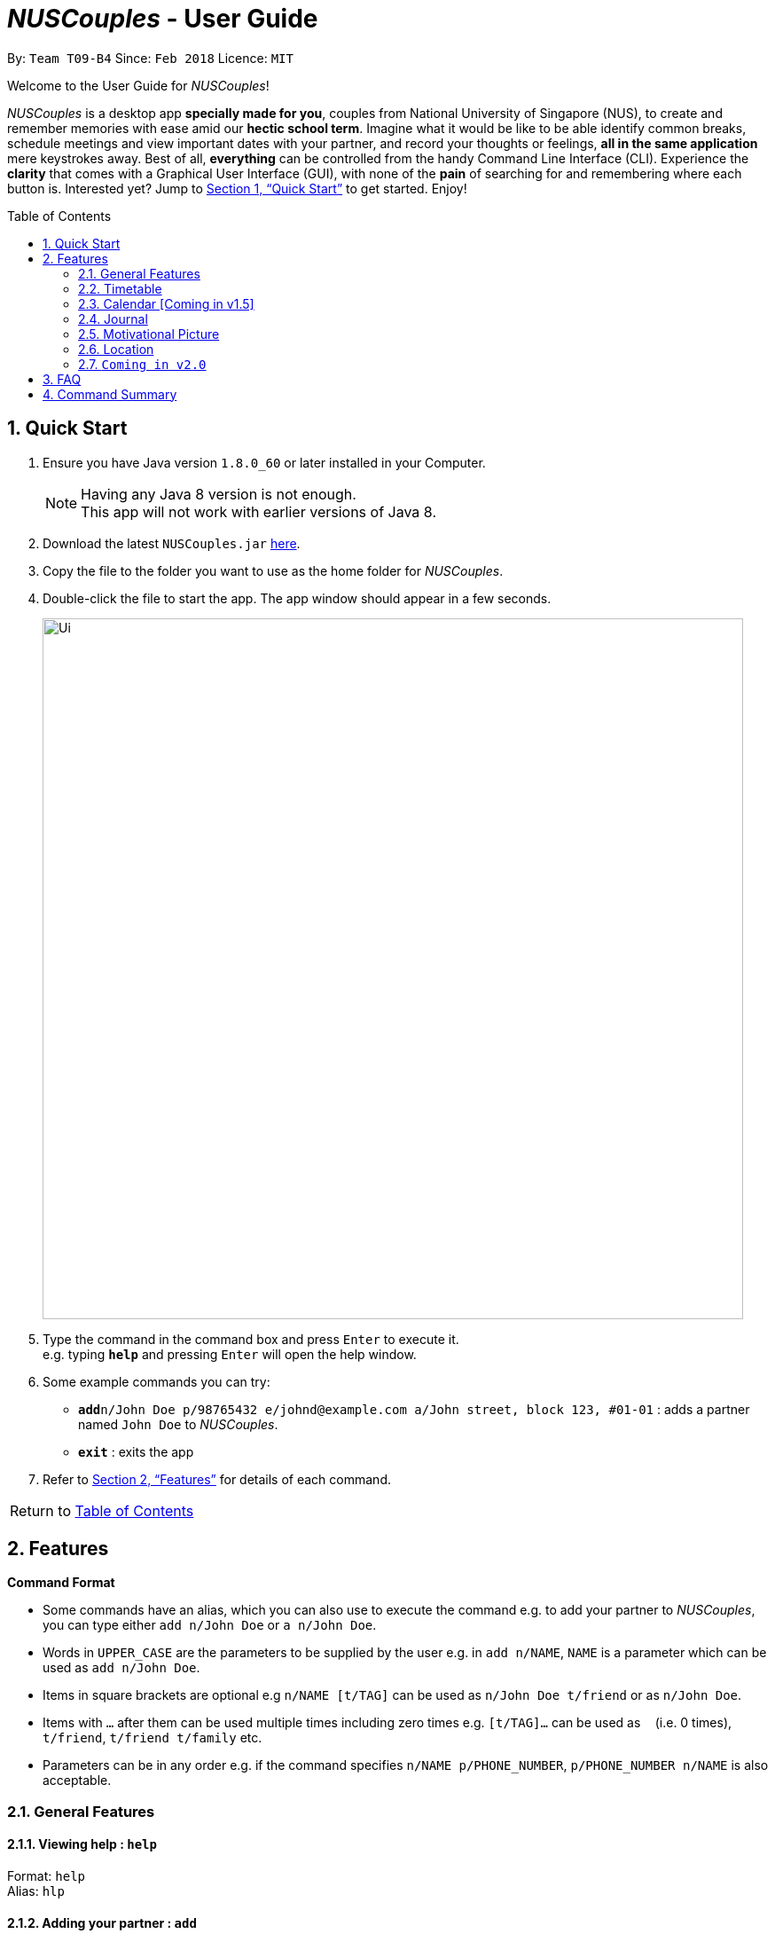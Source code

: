 = _NUSCouples_ - User Guide
:toc:
:toc-title: Table of Contents
:toc-placement: preamble
:sectnums:
:imagesDir: images
:stylesDir: stylesheets
:xrefstyle: full
:experimental:
ifdef::env-github[]
:tip-caption: :bulb:
:note-caption: :information_source:
endif::[]
:repoURL: https://github.com/CS2103JAN2018-T09-B4/main

By: `Team T09-B4`      Since: `Feb 2018`      Licence: `MIT`

Welcome to the User Guide for _NUSCouples_!

_NUSCouples_ is a desktop app *specially made for you*, couples from National University of Singapore (NUS),
to create and remember memories with ease amid our *hectic school term*. Imagine what it would be like to be able
identify common breaks, schedule meetings and view important dates with your partner, and record your thoughts or
feelings, *all in the same application* mere keystrokes away. Best of all, *everything* can be controlled from the
handy Command Line Interface (CLI). Experience the *clarity* that comes with a Graphical User Interface (GUI), with
none of the *pain* of searching for and remembering where each button is. Interested yet? Jump to <<Quick Start>> to
get started. Enjoy!

== Quick Start

.  Ensure you have Java version `1.8.0_60` or later installed in your Computer.
+
[NOTE]
Having any Java 8 version is not enough. +
This app will not work with earlier versions of Java 8.
+
.  Download the latest `NUSCouples.jar` link:{repoURL}/releases[here].
.  Copy the file to the folder you want to use as the home folder for _NUSCouples_.
.  Double-click the file to start the app. The app window should appear in a few seconds.
+
image::Ui.png[width="790"]
+
.  Type the command in the command box and press kbd:[Enter] to execute it. +
e.g. typing *`help`* and pressing kbd:[Enter] will open the help window.
.  Some example commands you can try:

* **`add`**`n/John Doe p/98765432 e/johnd@example.com a/John street, block 123, #01-01` :
 adds a partner named `John Doe` to _NUSCouples_.
* *`exit`* : exits the app

.  Refer to <<Features>> for details of each command. +

|===
>| [.small]#Return to <<toc,Table of Contents>># +
|===

[[Features]]
== Features

====
*Command Format*

* Some commands have an alias, which you can also use to execute the command e.g. to add your partner to
_NUSCouples_, you can type either `add n/John Doe` or `a n/John Doe`.
* Words in `UPPER_CASE` are the parameters to be supplied by the user e.g. in `add n/NAME`, `NAME` is a
 parameter which can be used as `add n/John Doe`.
* Items in square brackets are optional e.g `n/NAME [t/TAG]` can be used as `n/John Doe t/friend` or as `n/John Doe`.
* Items with `…`​ after them can be used multiple times including zero times e.g. `[t/TAG]...` can
be used as `{nbsp}` (i.e. 0 times), `t/friend`, `t/friend t/family` etc.
* Parameters can be in any order e.g. if the command specifies `n/NAME p/PHONE_NUMBER`,
`p/PHONE_NUMBER n/NAME` is also acceptable.
====

=== General Features
==== Viewing help : `help`

Format: `help` +
Alias: `hlp`

==== Adding your partner : `add`

Adds your partner to _NUSCouples_. +
Format: `add n/NAME p/PHONE_NUMBER e/EMAIL a/ADDRESS tt/TIMETABLE_URL [t/TAG]...` +
Alias: `a n/NAME p/PHONE_NUMBER e/EMAIL a/ADDRESS tt/TIMETABLE_URL [t/TAG]...`

****
* Your partner can have any number of tags (including 0).
* The timetable url provided has to be a valid https://nusmods.com[NUSMods] short URL.
* You can only have one partner in _NUSCouples_ at any one time.
****

Examples:

* `add n/John Doe p/98765432 e/johnd@example.com a/John street, block 123, #01-01 tt/http://modsn.us/IO4n5`
* `add n/Betsy Crowe t/friend e/betsycrowe@example.com a/Newgate Prison p/1234567 tt/http://modsn.us/wNuIW t/criminal`

==== Editing your partner : `edit`

Edits your existing partner in _NUSCouples_. +
Format: `edit [n/NAME] [p/PHONE] [e/EMAIL] [a/ADDRESS] [tt/TIMETABLE_URL] [t/TAG]...` +
Alias: `ed [n/NAME] [p/PHONE] [e/EMAIL] [a/ADDRESS] [tt/TIMETABLE_URL] [t/TAG]...`

****
* At least one of the optional fields must be provided.
* Existing values will be updated to the input values.
* When editing tags, the existing tags of your partner will be removed i.e adding of tags is not cumulative.
* You can remove all tags of your partner by typing `t/` without specifying any tags after it.
* Your partner must exist in _NUSCouples_ before this command can be executed.
****

Examples:

* `edit p/91234567 e/johndoe@example.com` +
Edits the phone number and email address of your partner to be `91234567` and `johndoe@example.com` respectively.
* `edit n/Betsy Crower t/` +
Edits the name of your partner to be `Betsy Crower` and clears all existing tags.

==== Deleting your partner : `delete`

Deletes your partner from _NUSCouples_. +
Format: `delete` +
Alias: `d`

****
* Deletes your partner.
* Your partner must exist in _NUSCouples_ before this command can be executed.
****

==== Listing entered commands : `history`

Lists all the commands that you have entered in reverse chronological order. +
Format: `history` +
Alias: `hist`

[NOTE]
====
Pressing the kbd:[&uarr;] and kbd:[&darr;] arrows will display the previous and next input respectively in the command box.
====

// tag::undoredo[]

==== Undoing previous command : `undo`

Restores _NUSCouples_ to the state before the previous "undoable command" was executed. +
Format: `undo` +
Alias: `u`

[NOTE]
====
Undoable commands: those commands that modify _NUSCouples_ content (`add`, `delete`, `edit` and `clear`).
====

Examples:

* `delete` +
`undo` (reverses the `delete` command) +

* `select` +
`help` +
`undo` +
The `undo` command fails as there are no undoable commands executed previously.

* `edit n/John Doe` +
`delete` +
`undo` (reverses the `delete` command) +
`undo` (reverses the `edit n/John Doe` command) +

==== Redoing the previously undone command : `redo`

Reverses the most recent `undo` command. +
Format: `redo` +
Alias: `r`

Examples:

* `delete` +
`undo` (reverses the `delete` command) +
`redo` (reapplies the `delete` command) +

* `delete` +
`redo` +
The `redo` command fails as there are no `undo` commands executed previously.

* `edit n/John Doe` +
`delete` +
`undo` (reverses the `delete` command) +
`undo` (reverses the `edit n/John Doe` command) +
`redo` (reapplies the `edit n/John Doe` command) +
`redo` (reapplies the `delete` command) +

// end::undoredo[]

==== Saving the data

NUSCouples data are saved in the hard disk automatically after any command that changes the data. +
There is no need to save manually.

==== Exiting the program : `exit`

Exits the program. +
Format: `exit` +
Alias: `ex` +

|===
>| [.small]#Return to <<toc,Table of Contents>># +
|===

=== Timetable

==== Adding your partner's timetable [Since v1.3]

Refer to <<Adding your partner : `add`>>

==== Editing your partner's timetable [Since v1.3]

Refer to <<Editing your partner : `edit`>>

==== Viewing your partner's timetable : `select`[Since v1.4]

Shows the current saved timetable of your partner. +
Format: `select` +
Alias: `s`

==== Comparing timetable : `tcompare` [Coming in v1.5]

Displays the common breaks shared by the given timetable and your partner's timetable in a timetable format. +
Format: `tcompare tt/TIMETABLE_URL` +
Alias: `tc tt/TIMETABLE_URL`

****
* The timetable url provided has to be a valid https://nusmods.com[NUSMods] short URL.
* Your partner must exist in _NUSCouples_ before this command can be executed.
****

Examples:

* `tcompare tt/http://modsn.us/IO4n5` +
* `tc tt/http://modsn.us/wNuIW` +

|===
>| [.small]#Return to <<toc,Table of Contents>># +
|===

=== Calendar [Coming in v1.5]
==== Viewing current calendar : `cview`

View Google calendar. +
Format: `cview` +
Alias: `cv`

==== Adding new event to Google calendar : `cadd`

Adds new event to Google calendar. +
Format: `cadd` +
Alias: `ca`

==== Deleting event from Google calendar: `cdelete`

Delete specified event from Google calendar. +
Format: `cdelete` +
Alias: `cd`

==== Editing event on Google calendar : `cedit`

Edit event on Google calendar. +
Format: `cedit` +
Alias: `ce` +

|===
>| [.small]#Return to <<toc,Table of Contents>># +
|===

=== Journal
==== Viewing all journal entries : `jview`

View all journal entries. +
Format: `jview` +
Alias: `jv`

==== Creating a new journal entry : `jnew`

Creates a new window that allows the user to input and save journal entries. The journal entry is identified by
the date it was created in the format `yyyymmdd`. If an entry with that date already exists, it will open
that entry in the new window. Saving not required as the journal entry will be automatically saved when the
journal window is closed. +
Format: `jnew` +
Alias: `jn`

==== Deleting a journal entry : `jdelete`

Deletes a journal entry in the specified index. +
Format: `jdelete` +
Alias: `jd` +

|===
>| [.small]#Return to <<toc,Table of Contents>># +
|===

=== Motivational Picture
==== Send motivational picture via app : `motivate`

Shows the location (by building) of the entered classroom name. +
Format: `motivate` +
_There is no alias for this feature currently._

Return to <<toc,Table of Contents>>  +

=== Location
==== Finding building location : `location`

Shows the location (by building) of the entered classroom name. +
Format: `location` +
Alias: `loc` +

|===
>| [.small]#Return to <<toc,Table of Contents>># +
|===
=== `Coming in v2.0`
// tag::dataencryption[]
==== Encrypting data files `[coming in v2.0]`

_{explain how the user can enable/disable data encryption}_
// end::dataencryption[]

==== Archiving journal entries `[coming in v2.0]`

_{explain how the user can export old journal entries to another storage location in their computer}_

==== Send Google Maps location to phone `[coming in v2.0]`

_{explain how the user can use their phones to navigate to a location in NUS by sending the location to the user's phone from the Google Maps API}_

==== Filtering journal entries by date `[coming in v2.0]`

Filters journal entries by the specified interval. +
Format: `jfilter` +
Alias: `jf` +

|===
>| [.small]#Return to <<toc,Table of Contents>># +
|===

== FAQ

*Q*: How do I transfer my data to another Computer? +
*A*: Install the app in the other computer and overwrite the empty data file it creates with the file that contains the data of your previous NUSCouples folder. +

|===
>| [.small]#Return to <<toc,Table of Contents>># +
|===

== Command Summary

[width="100%",cols="10%,<20%,<35%,<35%",options="header",]
|=======================================================================
|Command |Description |Format| Example
|add, a |Add your partner |`add n/NAME p/PHONE_NUMBER e/EMAIL a/ADDRESS tt/TIMETABLE_URL [t/TAG]...` |
`add n/John Doe p/98765432 e/johnd@example.com a/John street, block 123, #01-01 tt/http://modsn.us/IO4n5`

|edit, ed |Edit your partner | `edit [n/NAME] [p/PHONE] [e/EMAIL] [a/ADDRESS] [tt/TIMETABLE_URL] [t/TAG]…` |
`edit n/John Doe e/johnd@example.com`

|delete, d |Delete your partner |`delete` |

|select, s |View your partner's timetable |`select` |

|history, hist |View command history |`history` |

|undo, u |Undo the previous undoable command |`undo` |

|redo, r |Reverses the most recent undo command |`redo` |

|jview, jv |View your journal |`jview` |

|jnew, jn |Create a new journal entry |`jnew` |

|jdelete, jd |Delete a journal entry |`jdelete` |

|cview, cv |Viewing your current calendar |`cview` |

|cadd, ca |Adding a new event to your current calendar |`cadd` |

|cdelete, cd |Deleting an event from your current calendar |`cdelete` |

|cedit, ce |Editing an event from your current calendar |`cedit` |

|location, loc |Finding building location |`location` |

|exit, ex |Exits _NUSCouples_ |`exit` |

|=======================================================================

|===
>| [.small]#Return to <<toc,Table of Contents>># +
|===
